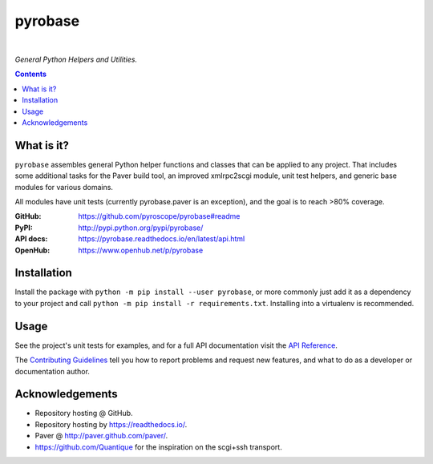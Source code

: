 pyrobase
========

|Travis CI|  |RTD|  |Issues|  |PyPI|

*General Python Helpers and Utilities.*

.. contents:: **Contents**


What is it?
-----------

``pyrobase`` assembles general Python helper functions and classes that
can be applied to any project. That includes some additional tasks
for the Paver build tool, an improved xmlrpc2scgi module, unit test
helpers, and generic base modules for various domains.

All modules have unit tests (currently pyrobase.paver is an exception),
and the goal is to reach >80% coverage.

:GitHub:    https://github.com/pyroscope/pyrobase#readme
:PyPI:      http://pypi.python.org/pypi/pyrobase/
:API docs:  https://pyrobase.readthedocs.io/en/latest/api.html
:OpenHub:   https://www.openhub.net/p/pyrobase


Installation
------------

Install the package with ``python -m pip install --user pyrobase``,
or more commonly just add it as a dependency to your project
and call ``python -m pip install -r requirements.txt``.
Installing into a virtualenv is recommended.


Usage
-----

See the project's unit tests for examples,
and for a full API documentation visit the `API Reference`_.

The `Contributing Guidelines`_ tell you how to report problems and
request new features, and what to do as a developer or documentation author.

.. _`API Reference`: https://pyrobase.readthedocs.io/en/latest/api.html


Acknowledgements
----------------

* Repository hosting @ GitHub.
* Repository hosting by https://readthedocs.io/.
* Paver @ http://paver.github.com/paver/.
* https://github.com/Quantique for the inspiration on the scgi+ssh transport.


.. _`Contributing Guidelines`: https://github.com/pyroscope/pyrobase/blob/master/CONTRIBUTING.rst

.. |RTD| image:: https://readthedocs.org/projects/pyrobase/badge/?version=latest
   :target: https://pyrobase.readthedocs.io/en/latest/?badge=latest
   :alt: Documentation Status
.. |Travis CI| image:: https://travis-ci.org/pyroscope/pyrobase.svg?branch=master
   :target: https://travis-ci.org/pyroscope/pyrobase
.. |Issues| image:: https://img.shields.io/github/issues/pyroscope/pyrobase.svg
   :target: https://github.com/pyroscope/pyrobase/issues
.. |PyPI| image:: https://img.shields.io/pypi/v/pyrobase.svg
   :target: https://pypi.python.org/pypi/pyrobase/
